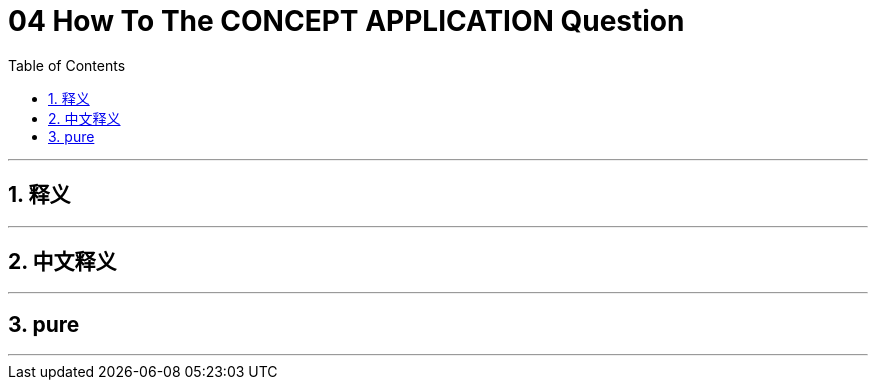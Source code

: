 
= 04 How To The CONCEPT APPLICATION Question
:toc: left
:toclevels: 3
:sectnums:
:stylesheet: myAdocCss.css

'''

== 释义

'''

== 中文释义

'''

== pure


'''

